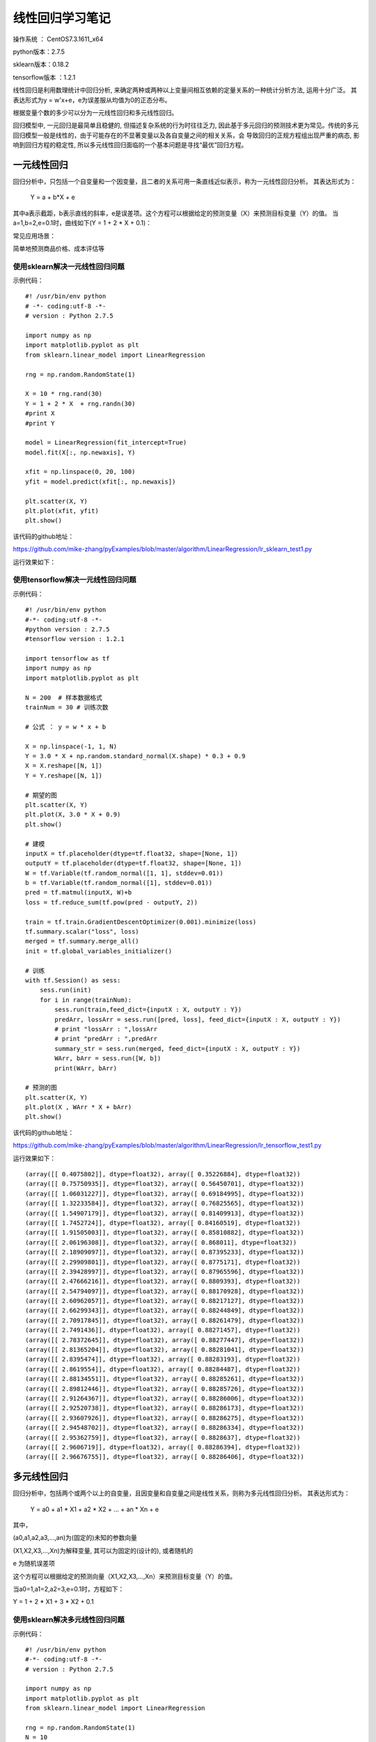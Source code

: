 线性回归学习笔记
==================================

操作系统 ： CentOS7.3.1611_x64     
  
python版本：2.7.5      

sklearn版本：0.18.2        

tensorflow版本 ：1.2.1     


线性回归是利用数理统计中回归分析, 来确定两种或两种以上变量间相互依赖的定量关系的一种统计分析方法, 运用十分广泛。
其表达形式为y = w'x+e，e为误差服从均值为0的正态分布。

根据变量个数的多少可以分为一元线性回归和多元线性回归。

回归模型中, 一元回归是最简单且稳健的, 但描述复杂系统的行为时往往乏力, 因此基于多元回归的预测技术更为常见。传统的多元回归模型一般是线性的，由于可能存在的不显著变量以及各自变量之间的相关关系，会
导致回归的正规方程组出现严重的病态, 影响到回归方程的稳定性, 所以多元线性回归面临的一个基本问题是寻找“最优”回归方程。

一元线性回归
-----------------------------------------------------
回归分析中，只包括一个自变量和一个因变量，且二者的关系可用一条直线近似表示，称为一元线性回归分析。
其表达形式为：

    Y = a + b*X + e

其中a表示截距，b表示直线的斜率，e是误差项。这个方程可以根据给定的预测变量（X）来预测目标变量（Y）的值。
当a=1,b=2,e=0.1时，曲线如下(Y = 1 + 2 * X + 0.1)：

.. image:: images/20170728.1.1_lr_1.png


常见应用场景：

简单地预测商品价格、成本评估等


使用sklearn解决一元线性回归问题
^^^^^^^^^^^^^^^^^^^^^^^^^^^^^^^^^^^^^^^^^^^^^^^^^

示例代码：

::

    #! /usr/bin/env python
    # -*- coding:utf-8 -*-
    # version : Python 2.7.5

    import numpy as np
    import matplotlib.pyplot as plt
    from sklearn.linear_model import LinearRegression

    rng = np.random.RandomState(1)

    X = 10 * rng.rand(30)
    Y = 1 + 2 * X  + rng.randn(30)
    #print X
    #print Y

    model = LinearRegression(fit_intercept=True)
    model.fit(X[:, np.newaxis], Y)

    xfit = np.linspace(0, 20, 100)
    yfit = model.predict(xfit[:, np.newaxis])

    plt.scatter(X, Y)
    plt.plot(xfit, yfit)
    plt.show()

该代码的github地址：

https://github.com/mike-zhang/pyExamples/blob/master/algorithm/LinearRegression/lr_sklearn_test1.py

运行效果如下：

.. image:: images/20170728.1.1_lr_2.png

使用tensorflow解决一元线性回归问题
^^^^^^^^^^^^^^^^^^^^^^^^^^^^^^^^^^^^^^^^^^^^^^^^^

示例代码：

::

    #! /usr/bin/env python
    #-*- coding:utf-8 -*-
    #python version : 2.7.5
    #tensorflow version : 1.2.1

    import tensorflow as tf
    import numpy as np
    import matplotlib.pyplot as plt

    N = 200  # 样本数据格式
    trainNum = 30 # 训练次数

    # 公式 ： y = w * x + b

    X = np.linspace(-1, 1, N)
    Y = 3.0 * X + np.random.standard_normal(X.shape) * 0.3 + 0.9 
    X = X.reshape([N, 1])
    Y = Y.reshape([N, 1])

    # 期望的图
    plt.scatter(X, Y)
    plt.plot(X, 3.0 * X + 0.9)
    plt.show()

    # 建模
    inputX = tf.placeholder(dtype=tf.float32, shape=[None, 1])
    outputY = tf.placeholder(dtype=tf.float32, shape=[None, 1])
    W = tf.Variable(tf.random_normal([1, 1], stddev=0.01))
    b = tf.Variable(tf.random_normal([1], stddev=0.01))
    pred = tf.matmul(inputX, W)+b
    loss = tf.reduce_sum(tf.pow(pred - outputY, 2))

    train = tf.train.GradientDescentOptimizer(0.001).minimize(loss)
    tf.summary.scalar("loss", loss)
    merged = tf.summary.merge_all()
    init = tf.global_variables_initializer()

    # 训练
    with tf.Session() as sess:
        sess.run(init)
        for i in range(trainNum):
            sess.run(train,feed_dict={inputX : X, outputY : Y})
            predArr, lossArr = sess.run([pred, loss], feed_dict={inputX : X, outputY : Y})
            # print "lossArr : ",lossArr
            # print "predArr : ",predArr
            summary_str = sess.run(merged, feed_dict={inputX : X, outputY : Y})
            WArr, bArr = sess.run([W, b])
            print(WArr, bArr)        

    # 预测的图
    plt.scatter(X, Y)
    plt.plot(X , WArr * X + bArr) 
    plt.show()

该代码的github地址：

https://github.com/mike-zhang/pyExamples/blob/master/algorithm/LinearRegression/lr_tensorflow_test1.py

运行效果如下：     


.. image:: images/20170728.1.1_lr_3.png 

::

    (array([[ 0.4075802]], dtype=float32), array([ 0.35226884], dtype=float32))
    (array([[ 0.75750935]], dtype=float32), array([ 0.56450701], dtype=float32))
    (array([[ 1.06031227]], dtype=float32), array([ 0.69184995], dtype=float32))
    (array([[ 1.32233584]], dtype=float32), array([ 0.76825565], dtype=float32))
    (array([[ 1.54907179]], dtype=float32), array([ 0.81409913], dtype=float32))
    (array([[ 1.7452724]], dtype=float32), array([ 0.84160519], dtype=float32))
    (array([[ 1.91505003]], dtype=float32), array([ 0.85810882], dtype=float32))
    (array([[ 2.06196308]], dtype=float32), array([ 0.868011], dtype=float32))
    (array([[ 2.18909097]], dtype=float32), array([ 0.87395233], dtype=float32))
    (array([[ 2.29909801]], dtype=float32), array([ 0.8775171], dtype=float32))
    (array([[ 2.39428997]], dtype=float32), array([ 0.87965596], dtype=float32))
    (array([[ 2.47666216]], dtype=float32), array([ 0.8809393], dtype=float32))
    (array([[ 2.54794097]], dtype=float32), array([ 0.88170928], dtype=float32))
    (array([[ 2.60962057]], dtype=float32), array([ 0.88217127], dtype=float32))
    (array([[ 2.66299343]], dtype=float32), array([ 0.88244849], dtype=float32))
    (array([[ 2.70917845]], dtype=float32), array([ 0.88261479], dtype=float32))
    (array([[ 2.7491436]], dtype=float32), array([ 0.88271457], dtype=float32))
    (array([[ 2.78372645]], dtype=float32), array([ 0.88277447], dtype=float32))
    (array([[ 2.81365204]], dtype=float32), array([ 0.88281041], dtype=float32))
    (array([[ 2.8395474]], dtype=float32), array([ 0.88283193], dtype=float32))
    (array([[ 2.8619554]], dtype=float32), array([ 0.88284487], dtype=float32))
    (array([[ 2.88134551]], dtype=float32), array([ 0.88285261], dtype=float32))
    (array([[ 2.89812446]], dtype=float32), array([ 0.88285726], dtype=float32))
    (array([[ 2.91264367]], dtype=float32), array([ 0.88286006], dtype=float32))
    (array([[ 2.92520738]], dtype=float32), array([ 0.88286173], dtype=float32))
    (array([[ 2.93607926]], dtype=float32), array([ 0.88286275], dtype=float32))
    (array([[ 2.94548702]], dtype=float32), array([ 0.88286334], dtype=float32))
    (array([[ 2.95362759]], dtype=float32), array([ 0.8828637], dtype=float32))
    (array([[ 2.9606719]], dtype=float32), array([ 0.88286394], dtype=float32))
    (array([[ 2.96676755]], dtype=float32), array([ 0.88286406], dtype=float32))

.. image:: images/20170728.1.1_lr_4.png
    

多元线性回归
-----------------------------------------------------
回归分析中，包括两个或两个以上的自变量，且因变量和自变量之间是线性关系，则称为多元线性回归分析。
其表达形式为：

    Y = a0 + a1 * X1 + a2 * X2 + ... + an * Xn + e

其中，

(a0,a1,a2,a3,...,an)为(固定的)未知的参数向量

(X1,X2,X3,...,Xn)为解释变量, 其可以为固定的(设计的), 或者随机的

e 为随机误差项

这个方程可以根据给定的预测向量（X1,X2,X3,...,Xn）来预测目标变量（Y）的值。


当a0=1,a1=2,a2=3,e=0.1时，方程如下：

Y = 1 + 2 * X1 + 3 * X2 + 0.1


使用sklearn解决多元线性回归问题
^^^^^^^^^^^^^^^^^^^^^^^^^^^^^^^^^^^^^^

示例代码：

::

    #! /usr/bin/env python
    #-*- coding:utf-8 -*-
    # version : Python 2.7.5

    import numpy as np
    import matplotlib.pyplot as plt
    from sklearn.linear_model import LinearRegression

    rng = np.random.RandomState(1)
    N = 10

    X = np.array(N * [10 * rng.rand(2)])
    b = [2, 3]
    Y = 1 + np.matmul(X,b)  + rng.randn(N)

    print X
    print Y

    model = LinearRegression()
    model.fit(X, Y)

    xfit = np.array(10 * [10 * rng.rand(2)])
    yfit = model.predict(xfit)

    print "xfit :"
    print xfit
    print "yfit :"
    print yfit


该代码的github地址：

https://github.com/mike-zhang/pyExamples/blob/master/algorithm/LinearRegression/lr_sklearn_test2.py

运行效果如下：

::

    [[ 4.17022005  7.20324493]
     [ 4.17022005  7.20324493]
     [ 4.17022005  7.20324493]
     [ 4.17022005  7.20324493]
     [ 4.17022005  7.20324493]
     [ 4.17022005  7.20324493]
     [ 4.17022005  7.20324493]
     [ 4.17022005  7.20324493]
     [ 4.17022005  7.20324493]
     [ 4.17022005  7.20324493]]
    [ 30.42200315  29.87720628  31.81558253  28.6486362   32.69498666
      30.188968    31.26921399  30.70080452  32.41228283  28.89003419]
    xfit :
    [[ 1.40386939  1.98101489]
     [ 1.40386939  1.98101489]
     [ 1.40386939  1.98101489]
     [ 1.40386939  1.98101489]
     [ 1.40386939  1.98101489]
     [ 1.40386939  1.98101489]
     [ 1.40386939  1.98101489]
     [ 1.40386939  1.98101489]
     [ 1.40386939  1.98101489]
     [ 1.40386939  1.98101489]]
    yfit :
    [ 12.7586356  12.7586356  12.7586356  12.7586356  12.7586356  12.7586356
      12.7586356  12.7586356  12.7586356  12.7586356]
    

使用tensorflow解决多元线性回归问题          
^^^^^^^^^^^^^^^^^^^^^^^^^^^^^^^^^^^^^^^^            

待更新




















